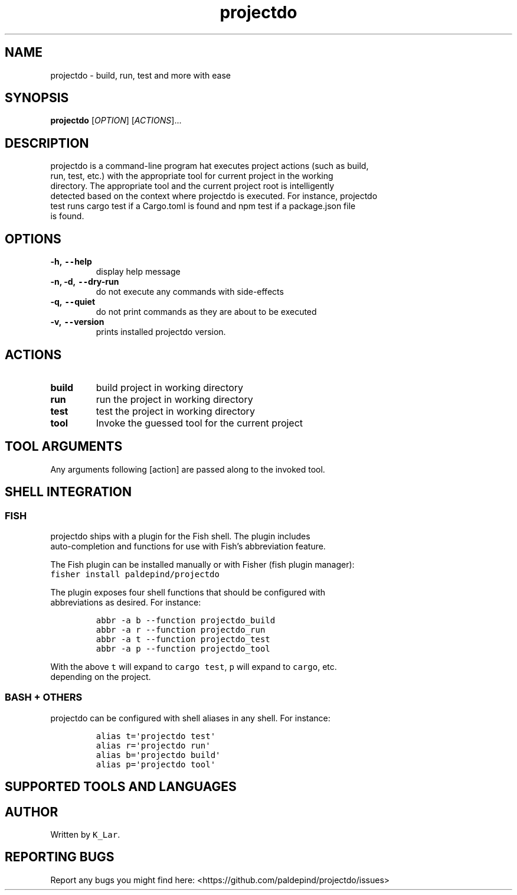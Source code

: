 '\" t
.\" Automatically generated by Pandoc 3.0.1
.\"
.\" Define V font for inline verbatim, using C font in formats
.\" that render this, and otherwise B font.
.ie "\f[CB]x\f[]"x" \{\
. ftr V B
. ftr VI BI
. ftr VB B
. ftr VBI BI
.\}
.el \{\
. ftr V CR
. ftr VI CI
. ftr VB CB
. ftr VBI CBI
.\}
.TH "projectdo" "1" "April 24, 2024" "projectdo 0.2.2" "User Manual"
.hy
.SH NAME
.PP
projectdo - build, run, test and more with ease
.SH SYNOPSIS
.PP
\f[B]projectdo\f[R] [\f[I]OPTION\f[R]] [\f[I]ACTIONS\f[R]]\&...
.SH DESCRIPTION
.PP
projectdo is a command-line program hat executes project actions (such
as build,
.PD 0
.P
.PD
run, test, etc.)
with the appropriate tool for current project in the working
.PD 0
.P
.PD
directory.
The appropriate tool and the current project root is intelligently
.PD 0
.P
.PD
detected based on the context where projectdo is executed.
For instance, projectdo
.PD 0
.P
.PD
test runs cargo test if a Cargo.toml is found and npm test if a
package.json file
.PD 0
.P
.PD
is found.
.SH OPTIONS
.TP
\f[B]-h, \f[VB]--\f[B]help\f[R]
display help message
.TP
\f[B]-n, -d, \f[VB]--\f[B]dry-run\f[R]
do not execute any commands with side-effects
.TP
\f[B]-q, \f[VB]--\f[B]quiet\f[R]
do not print commands as they are about to be executed
.TP
\f[B]-v, \f[VB]--\f[B]version\f[R]
prints installed projectdo version.
.SH ACTIONS
.TP
\f[B]build\f[R]
build project in working directory
.TP
\f[B]run\f[R]
run the project in working directory
.TP
\f[B]test\f[R]
test the project in working directory
.TP
\f[B]tool\f[R]
Invoke the guessed tool for the current project
.SH TOOL ARGUMENTS
.PP
Any arguments following [action] are passed along to the invoked tool.
.SH SHELL INTEGRATION
.SS FISH
.PP
projectdo ships with a plugin for the Fish shell.
The plugin includes
.PD 0
.P
.PD
auto-completion and functions for use with Fish\[cq]s abbreviation
feature.
.PP
The Fish plugin can be installed manually or with Fisher (fish plugin
manager):
.PD 0
.P
.PD
\f[V]fisher install paldepind/projectdo\f[R]
.PP
The plugin exposes four shell functions that should be configured with
.PD 0
.P
.PD
abbreviations as desired.
For instance:
.IP
.nf
\f[C]
abbr -a b --function projectdo_build
abbr -a r --function projectdo_run
abbr -a t --function projectdo_test
abbr -a p --function projectdo_tool
\f[R]
.fi
.PP
With the above \f[V]t\f[R] will expand to \f[V]cargo test\f[R],
\f[V]p\f[R] will expand to \f[V]cargo\f[R], etc.
.PD 0
.P
.PD
depending on the project.
.SS BASH + OTHERS
.PP
projectdo can be configured with shell aliases in any shell.
For instance:
.IP
.nf
\f[C]
alias t=\[aq]projectdo test\[aq]
alias r=\[aq]projectdo run\[aq]
alias b=\[aq]projectdo build\[aq]
alias p=\[aq]projectdo tool\[aq]
\f[R]
.fi
.SH SUPPORTED TOOLS AND LANGUAGES
.PP
.TS
tab(@);
lw(8.7n) lw(11.2n) lw(24.2n) lw(26.0n).
T{
Tool
T}@T{
Language
T}@T{
Detected by
T}@T{
Commands
T}
_
.TE
.PP
.TS
tab(@);
lw(8.7n) lw(11.2n) lw(24.2n) lw(26.0n).
T{
Cargo
T}@T{
Rust
T}@T{
\f[V]Cargo.toml\f[R]
T}@T{
\f[V]cargo build\f[R], \f[V]cargo run\f[R], \f[V]cargo test\f[R]
T}
_
.TE
.PP
.TS
tab(@);
lw(8.7n) lw(11.2n) lw(24.2n) lw(26.0n).
T{
Poetry
T}@T{
Python
T}@T{
\f[V]pyproject.toml\f[R]
T}@T{
\f[V]poetry build\f[R], \f[V]poetry run pytest\f[R]
T}
_
.TE
.PP
.TS
tab(@);
lw(8.7n) lw(11.2n) lw(24.2n) lw(26.0n).
T{
CMake
T}@T{
C, C++ and Obj-C
T}@T{
\f[V]CMakeLists.txt\f[R]
T}@T{
\f[V]cmake --build . --target test\f[R]
T}
_
.TE
.PP
.TS
tab(@);
lw(8.7n) lw(11.2n) lw(24.2n) lw(26.0n).
T{
Meson
T}@T{
C, C++, etc.
T}@T{
\f[V]meson.build\f[R]
T}@T{
\f[V]meson compile\f[R], \f[V]meson test\f[R]
T}
_
.TE
.PP
.TS
tab(@);
lw(8.7n) lw(11.2n) lw(24.2n) lw(26.0n).
T{
npm
T}@T{
JavaScript, etc.
T}@T{
\f[V]package.json\f[R]
T}@T{
\f[V]npm build\f[R], \f[V]npm start\f[R], \f[V]npm test\f[R]
T}
_
.TE
.PP
.TS
tab(@);
lw(8.7n) lw(11.2n) lw(24.2n) lw(26.0n).
T{
yarn
T}@T{
JavaScript, etc.
T}@T{
\f[V]package.json\f[R], \f[V]yarn.lock\f[R]
T}@T{
\f[V]yarn build\f[R], \f[V]yarn start\f[R], \f[V]yarn test\f[R]
T}
_
.TE
.PP
.TS
tab(@);
lw(8.7n) lw(11.2n) lw(24.2n) lw(26.0n).
T{
Maven
T}@T{
Java, etc.
T}@T{
\f[V]pom.xml\f[R]
T}@T{
\f[V]mvn compile\f[R], \f[V]mvn test\f[R]
T}
_
.TE
.PP
.TS
tab(@);
lw(8.7n) lw(11.2n) lw(24.2n) lw(26.0n).
T{
Leiningen
T}@T{
Clojure
T}@T{
\f[V]project.clj\f[R]
T}@T{
\f[V]lein test\f[R]
T}
_
.TE
.PP
.TS
tab(@);
lw(8.7n) lw(11.2n) lw(24.2n) lw(26.0n).
T{
Cabal
T}@T{
Haskell
T}@T{
\f[V]*.cabal\f[R]
T}@T{
\f[V]cabal build\f[R], \f[V]cabal run\f[R], \f[V]cabal test\f[R]
T}
_
.TE
.PP
.TS
tab(@);
lw(8.7n) lw(11.2n) lw(24.2n) lw(26.0n).
T{
Stack
T}@T{
Haskell
T}@T{
\f[V]stack.yaml\f[R]
T}@T{
\f[V]stack build\f[R], \f[V]stack run\f[R], \f[V]stack test\f[R]
T}
_
.TE
.PP
.TS
tab(@);
lw(8.7n) lw(11.2n) lw(24.2n) lw(26.0n).
T{
make
T}@T{
Any
T}@T{
\f[V]Makefile\f[R]
T}@T{
\f[V]make\f[R], \f[V]make test/check\f[R]
T}
_
.TE
.PP
.TS
tab(@);
lw(8.7n) lw(11.2n) lw(24.2n) lw(26.0n).
T{
Mage
T}@T{
Go
T}@T{
\f[V]magefile.go + test/check target\f[R]
T}@T{
\f[V]mage test/check\f[R]
T}
_
.TE
.PP
.TS
tab(@);
lw(8.7n) lw(11.2n) lw(24.2n) lw(26.0n).
T{
Go
T}@T{
Go
T}@T{
\f[V]go.mod\f[R]
T}@T{
\f[V]go test\f[R]
T}
_
.TE
.PP
.TS
tab(@);
lw(8.7n) lw(11.2n) lw(24.2n) lw(26.0n).
T{
Tectonic
T}@T{
LaTeX
T}@T{
\f[V]Tectonic.toml\f[R]
T}@T{
\f[V]tectonic -X build\f[R]
T}
_
.TE
.PP
.TS
tab(@);
lw(8.7n) lw(11.2n) lw(24.2n) lw(26.0n).
T{
Shell script
T}@T{
Any
T}@T{
\f[V]build.sh\f[R]
T}@T{
\f[V]sh -c build.sh\f[R]
T}
_
.TE
.SH AUTHOR
.PP
Written by \f[V]K_Lar\f[R].
.SH REPORTING BUGS
.PP
Report any bugs you might find here:
<https://github.com/paldepind/projectdo/issues>
